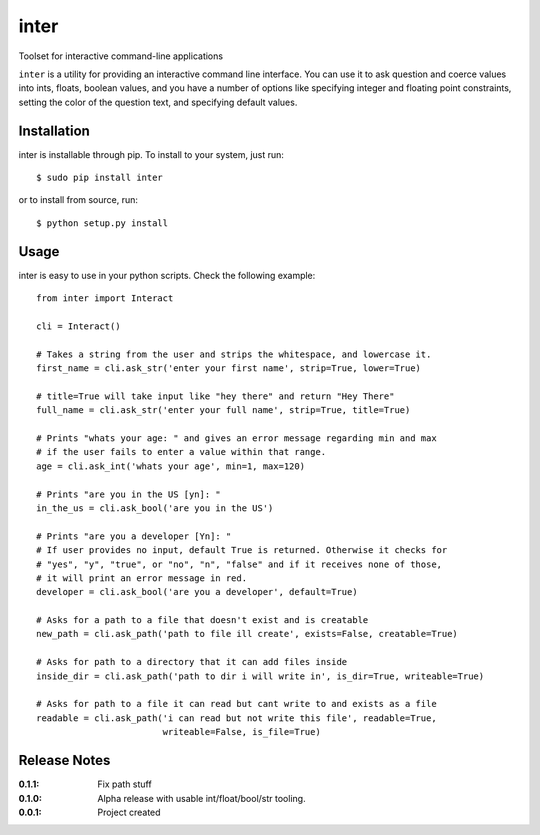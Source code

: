 inter
=====

Toolset for interactive command-line applications

``inter`` is a utility for providing an interactive command line interface.
You can use it to ask question and coerce values into ints, floats, boolean values,
and you have a number of options like specifying integer and floating point constraints,
setting the color of the question text, and specifying default values.

Installation
------------

inter is installable through pip. To install to your system, just run::

    $ sudo pip install inter

or to install from source, run::

    $ python setup.py install

Usage
-----

inter is easy to use in your python scripts. Check the following example::

    from inter import Interact

    cli = Interact()

    # Takes a string from the user and strips the whitespace, and lowercase it.
    first_name = cli.ask_str('enter your first name', strip=True, lower=True)

    # title=True will take input like "hey there" and return "Hey There"
    full_name = cli.ask_str('enter your full name', strip=True, title=True)

    # Prints "whats your age: " and gives an error message regarding min and max
    # if the user fails to enter a value within that range.
    age = cli.ask_int('whats your age', min=1, max=120)

    # Prints "are you in the US [yn]: "
    in_the_us = cli.ask_bool('are you in the US')

    # Prints "are you a developer [Yn]: "
    # If user provides no input, default True is returned. Otherwise it checks for
    # "yes", "y", "true", or "no", "n", "false" and if it receives none of those,
    # it will print an error message in red.
    developer = cli.ask_bool('are you a developer', default=True)

    # Asks for a path to a file that doesn't exist and is creatable
    new_path = cli.ask_path('path to file ill create', exists=False, creatable=True)

    # Asks for path to a directory that it can add files inside
    inside_dir = cli.ask_path('path to dir i will write in', is_dir=True, writeable=True)

    # Asks for path to a file it can read but cant write to and exists as a file
    readable = cli.ask_path('i can read but not write this file', readable=True,
                            writeable=False, is_file=True)


Release Notes
-------------

:0.1.1:
    Fix path stuff
:0.1.0:
    Alpha release with usable int/float/bool/str tooling.
:0.0.1:
    Project created
